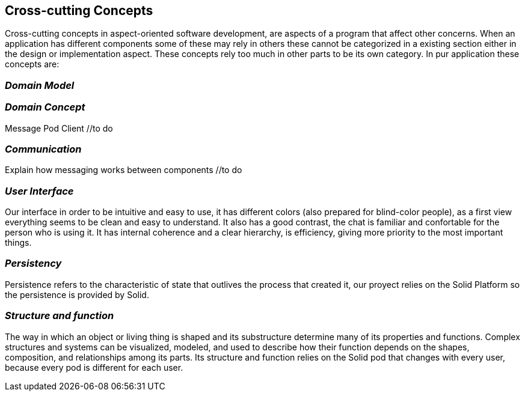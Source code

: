 [[section-concepts]]
== Cross-cutting Concepts

Cross-cutting concepts in aspect-oriented software development, are aspects of a program that affect other concerns. When an application has different components some of these may rely in others these cannot be categorized in a existing section either in the design or implementation aspect. These concepts rely too much in other parts to be its own category. In pur application these concepts are:


=== _Domain Model_
//include and explain UML diagram

=== _Domain Concept_
Message
Pod
Client //to do

=== _Communication_
Explain how messaging works between components //to do

=== _User Interface_ 
Our interface in order to be intuitive and easy to use, it has different colors (also prepared for blind-color people), as a first view everything seems to be clean and easy to understand. It also has a good contrast, the chat is familiar and confortable for the person who is using it.
It has internal coherence and a clear hierarchy, is efficiency, giving more priority to the most important things.

=== _Persistency_ 
Persistence refers to the characteristic of state that outlives the process that created it, our proyect relies on the Solid Platform so the persistence is provided by Solid.

=== _Structure and function_
The way in which an object or living thing is shaped and its substructure determine many of its properties and functions. 
Complex structures and systems can be visualized, modeled, and used to describe how their function depends on the shapes, composition, and relationships among its parts. 
Its structure and function relies on the Solid pod that changes with every user, because every pod is different for each user.

